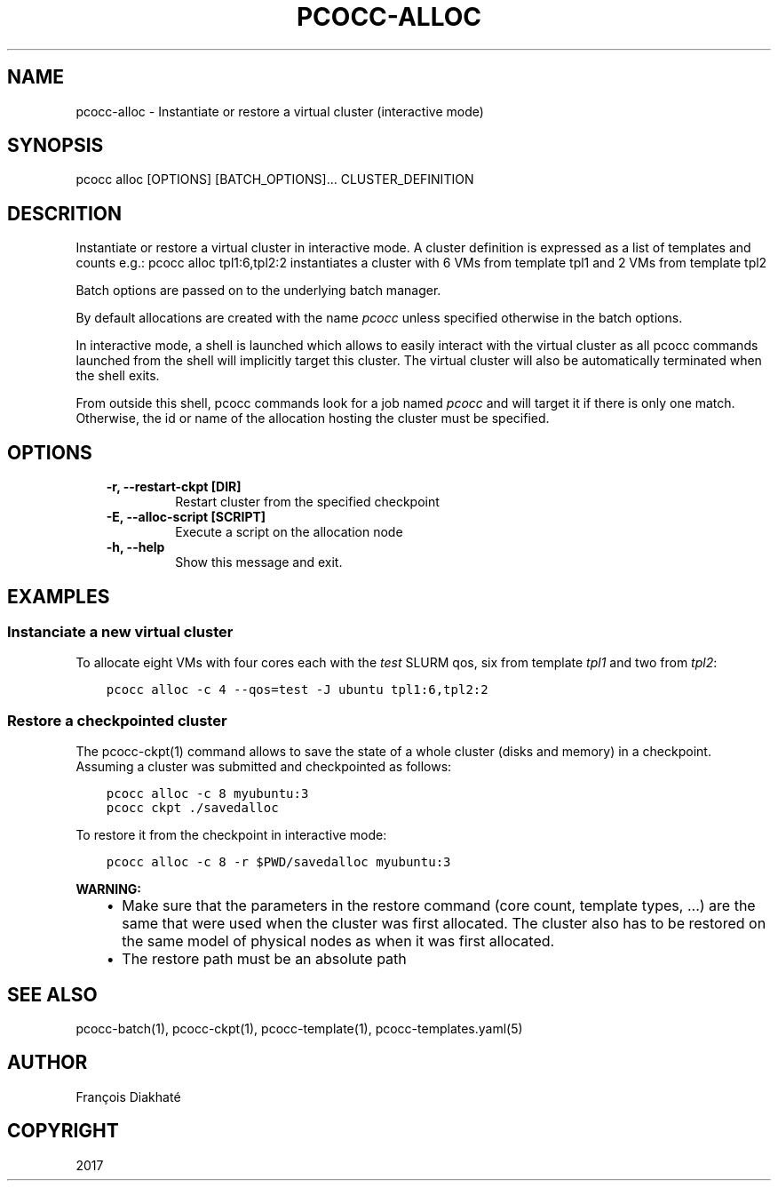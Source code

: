 .\" Man page generated from reStructuredText.
.
.TH "PCOCC-ALLOC" "1" "Aug 10, 2017" "0.3.1" "pcocc"
.SH NAME
pcocc-alloc \- Instantiate or restore a virtual cluster (interactive mode)
.
.nr rst2man-indent-level 0
.
.de1 rstReportMargin
\\$1 \\n[an-margin]
level \\n[rst2man-indent-level]
level margin: \\n[rst2man-indent\\n[rst2man-indent-level]]
-
\\n[rst2man-indent0]
\\n[rst2man-indent1]
\\n[rst2man-indent2]
..
.de1 INDENT
.\" .rstReportMargin pre:
. RS \\$1
. nr rst2man-indent\\n[rst2man-indent-level] \\n[an-margin]
. nr rst2man-indent-level +1
.\" .rstReportMargin post:
..
.de UNINDENT
. RE
.\" indent \\n[an-margin]
.\" old: \\n[rst2man-indent\\n[rst2man-indent-level]]
.nr rst2man-indent-level -1
.\" new: \\n[rst2man-indent\\n[rst2man-indent-level]]
.in \\n[rst2man-indent\\n[rst2man-indent-level]]u
..
.SH SYNOPSIS
.sp
pcocc alloc [OPTIONS] [BATCH_OPTIONS]... CLUSTER_DEFINITION
.SH DESCRITION
.sp
Instantiate or restore a virtual cluster in interactive mode. A cluster definition is expressed as a list of templates and counts e.g.: pcocc alloc tpl1:6,tpl2:2 instantiates a cluster with 6 VMs from template tpl1 and 2 VMs from template tpl2
.sp
Batch options are passed on to the underlying batch manager.
.sp
By default allocations are created with the name \fIpcocc\fP unless specified otherwise in the batch options.
.sp
In interactive mode, a shell is launched which allows to easily interact with the virtual cluster as all pcocc commands launched from the shell will implicitly target this cluster. The virtual cluster will also be automatically terminated when the shell exits.
.sp
From outside this shell, pcocc commands look for a job named \fIpcocc\fP and will target it if there is only one match. Otherwise, the id or name of the allocation hosting the cluster must be specified.
.SH OPTIONS
.INDENT 0.0
.INDENT 3.5
.INDENT 0.0
.TP
.B \-r, \-\-restart\-ckpt [DIR]
Restart cluster from the specified checkpoint
.TP
.B \-E, \-\-alloc\-script [SCRIPT]
Execute a script on the allocation node
.TP
.B \-h, \-\-help
Show this message and exit.
.UNINDENT
.UNINDENT
.UNINDENT
.SH EXAMPLES
.SS Instanciate a new virtual cluster
.sp
To allocate eight VMs with four cores each with the \fItest\fP SLURM qos, six from template \fItpl1\fP and two from \fItpl2\fP:
.INDENT 0.0
.INDENT 3.5
.sp
.nf
.ft C
pcocc alloc \-c 4 \-\-qos=test \-J ubuntu tpl1:6,tpl2:2
.ft P
.fi
.UNINDENT
.UNINDENT
.SS Restore a checkpointed cluster
.sp
The pcocc\-ckpt(1) command allows to save the state of a whole cluster (disks and memory) in a checkpoint. Assuming a cluster was submitted and checkpointed as follows:
.INDENT 0.0
.INDENT 3.5
.sp
.nf
.ft C
pcocc alloc \-c 8 myubuntu:3
pcocc ckpt ./savedalloc
.ft P
.fi
.UNINDENT
.UNINDENT
.sp
To restore it from the checkpoint in interactive mode:
.INDENT 0.0
.INDENT 3.5
.sp
.nf
.ft C
pcocc alloc \-c 8 \-r $PWD/savedalloc myubuntu:3
.ft P
.fi
.UNINDENT
.UNINDENT
.sp
\fBWARNING:\fP
.INDENT 0.0
.INDENT 3.5
.INDENT 0.0
.IP \(bu 2
Make sure that the parameters in the restore command (core count, template types, ...) are the same that were used when the cluster was first allocated. The cluster also has to be restored on the same model of physical nodes as when it was first allocated.
.IP \(bu 2
The restore path must be an absolute path
.UNINDENT
.UNINDENT
.UNINDENT
.SH SEE ALSO
.sp
pcocc\-batch(1), pcocc\-ckpt(1), pcocc\-template(1), pcocc\-templates.yaml(5)
.SH AUTHOR
François Diakhaté
.SH COPYRIGHT
2017
.\" Generated by docutils manpage writer.
.
